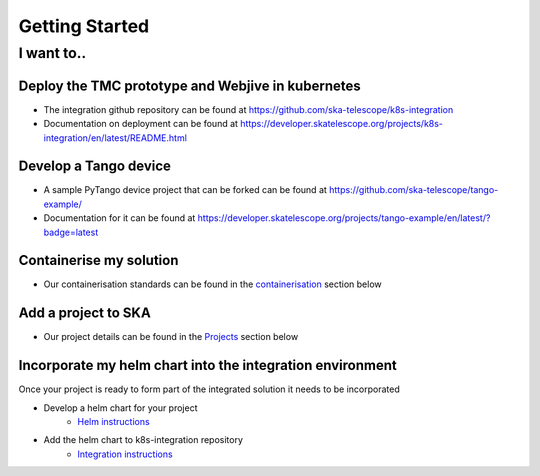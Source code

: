 Getting Started
===============

I want to..
--------------------------

Deploy the TMC prototype and Webjive in kubernetes
```````````````````````````````````````````````````

* The integration github repository can be found at `<https://github.com/ska-telescope/k8s-integration>`_
* Documentation on deployment can be found at `<https://developer.skatelescope.org/projects/k8s-integration/en/latest/README.html>`_

Develop a Tango device
``````````````````````

* A sample PyTango device project that can be forked can be found at `<https://github.com/ska-telescope/tango-example/>`_
* Documentation for it can be found at `<https://developer.skatelescope.org/projects/tango-example/en/latest/?badge=latest>`_

Containerise my solution
````````````````````````

* Our containerisation standards can be found in the `containerisation <https://developer.skatelescope.org/en/latest/development/containerisation-standards.html#container-standards-cheatsheet>`_ section below

Add a project to SKA
````````````````````

* Our project details can be found in the `Projects <https://developer.skatelescope.org/en/latest/projects/create_new_project.html>`_ section below

Incorporate my helm chart into the integration environment
``````````````````````````````````````````````````````````

Once your project is ready to form part of the integrated solution it needs to be incorporated

* Develop a helm chart for your project
    * `Helm instructions <https://developer.skatelescope.org/en/latest/development/orchestration-guidelines.html#templating-the-application>`_
* Add the helm chart to k8s-integration repository
    * `Integration instructions <https://developer.skatelescope.org/en/latest/development/orchestration-guidelines.html#integrating-a-chart-into-the-k8s-integration-repo>`_

